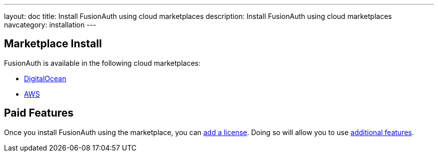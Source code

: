 ---
layout: doc
title: Install FusionAuth using cloud marketplaces
description: Install FusionAuth using cloud marketplaces
navcategory: installation
---

== Marketplace Install

FusionAuth is available in the following cloud marketplaces:

* https://marketplace.digitalocean.com/apps/fusionauth[DigitalOcean]
* https://aws.amazon.com/marketplace/seller-profile?id=30ecc80d-f96e-4259-ae1c-fc3b994f90ea[AWS]

== Paid Features

Once you install FusionAuth using the marketplace, you can link:/docs/v1/tech/admin-guide/licensing[add a license]. Doing so will allow you to use link:/docs/v1/tech/core-concepts/editions-features[additional features].
